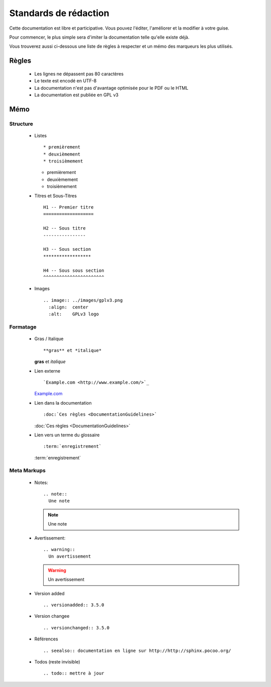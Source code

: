 Standards de rédaction
======================

Cette documentation est libre et participative. Vous pouvez l'éditer, 
l'améliorer et la modifier à votre guise.

Pour commencer, le plus simple sera d'imiter la documentation telle qu'elle 
existe déjà.

Vous trouverez aussi ci-dessous une liste de règles à respecter et un mémo des
marqueurs les plus utilisés.

Règles
------

  - Les lignes ne dépassent pas 80 caractères
  - Le texte est encodé en UTF-8
  - La documentation n'est pas d'avantage optimisée pour le PDF ou le HTML
  - La documentation est publiée en GPL v3

Mémo
----

Structure
*********

  - Listes ::

    * premièrement 
    * deuxièmement 
    * troisièmement

    * premièrement 
    * deuxièmement 
    * troisièmement

  - Titres et Sous-Titres ::

      H1 -- Premier titre
      ===================

      H2 -- Sous titre
      ----------------

      H3 -- Sous section
      ******************

      H4 -- Sous sous section
      ^^^^^^^^^^^^^^^^^^^^^^^

  - Images ::

      .. image:: ../images/gplv3.png
        :align:  center
        :alt:    GPLv3 logo

    .. image:: ../images/gplv3.png
      :align:  center
      :alt:    GPLv3 logo


Formatage
*********

  - Gras / Italique ::

    **gras** et *italique*

    **gras** et *italique*

  - Lien externe ::

    `Example.com <http://www.example.com/>`_

    `Example.com <http://www.example.com/>`_

  - Lien dans la documentation ::

    :doc:`Ces règles <DocumentationGuidelines>`

    :doc:`Ces règles <DocumentationGuidelines>`

  - Lien vers un terme du glossaire ::

    :term:`enregistrement`

    :term:`enregistrement`


Meta Markups
************

  - Notes::

      .. note::
        Une note

    .. note::
      Une note

  - Avertissement::

      .. warning::
        Un avertissement

    .. warning::
      Un avertissement

  - Version added ::

    .. versionadded:: 3.5.0

    .. versionadded:: 3.5.0

  - Version changee ::

    .. versionchanged:: 3.5.0

    .. versionchanged:: 3.5.0

  - Références ::

    .. seealso:: documentation en ligne sur http://http://sphinx.pocoo.org/

    .. seealso:: documentation en ligne sur http://http://sphinx.pocoo.org/

  - Todos (reste invisible) ::

    .. todo:: mettre à jour

    .. todo:: mettre à jour


